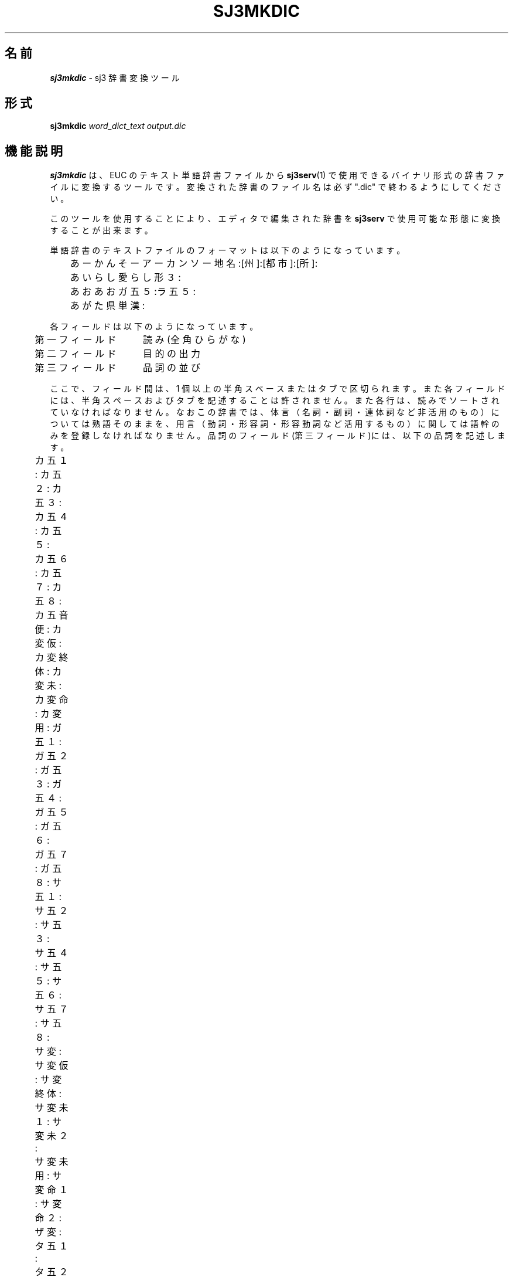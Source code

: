 .\" SPDX-License-Identifier: MIT-open-group
.\"
.\" Copyright (c) 1991-1994  Sony Corporation
.\"
.\" Permission is hereby granted, free of charge, to any person obtaining
.\" a copy of this software and associated documentation files (the
.\" "Software"), to deal in the Software without restriction, including
.\" without limitation the rights to use, copy, modify, merge, publish,
.\" distribute, sublicense, and/or sell copies of the Software, and to
.\" permit persons to whom the Software is furnished to do so, subject to
.\" the following conditions:
.\"
.\" The above copyright notice and this permission notice shall be
.\" included in all copies or substantial portions of the Software.
.\"
.\" THE SOFTWARE IS PROVIDED "AS IS", WITHOUT WARRANTY OF ANY KIND,
.\" EXPRESS OR IMPLIED, INCLUDING BUT NOT LIMITED TO THE WARRANTIES OF
.\" MERCHANTABILITY, FITNESS FOR A PARTICULAR PURPOSE AND NONINFRINGEMENT.
.\" IN NO EVENT SHALL SONY CORPORATION BE LIABLE FOR ANY CLAIM,
.\" DAMAGES OR OTHER LIABILITY, WHETHER IN AN ACTION OF CONTRACT, TORT OR
.\" OTHERWISE, ARISING FROM, OUT OF OR IN CONNECTION WITH THE SOFTWARE OR
.\" THE USE OR OTHER DEALINGS IN THE SOFTWARE.
.\"
.\" Except as contained in this notice, the name of Sony Corporation
.\" shall not be used in advertising or otherwise to promote the sale, use
.\" or other dealings in this Software without prior written authorization
.\" from Sony Corporation.
.\"
.TH SJ3MKDIC 1
.SH 名前
\f4sj3mkdic\f1 \- sj3 辞書変換ツール
.SH 形式
.B sj3mkdic
.I word_dict_text
.I output.dic
.SH 機能説明
.B sj3mkdic
は、EUC のテキスト単語辞書ファイルから
.BR "sj3serv" (1)
で使用できるバイナリ形式の辞書ファイルに変換するツールです。
変換された辞書のファイル名は必ず ".dic" で終わるようにしてください。
.sp
このツールを使用することにより、エディタで編集された辞書を \fBsj3serv\fP で
使用可能な形態に変換することが出来ます。

.PP
単語辞書のテキストファイルのフォーマットは以下のようになっています。
.sp
.nf
	あーかんそー        アーカンソー            地名:[州]:[都市]:[所]:
	あいらし            愛らし                  形３:
	あお                あお                    ガ五５:ラ五５:
	あがた              県                      単漢:
.fi
.sp
各フィールドは以下のようになっています。
.sp
.nf
 	第一フィールド　　読み(全角ひらがな)
	第二フィールド　　目的の出力
	第三フィールド　　品詞の並び
.fi
.sp
ここで、フィールド間は、1 個以上の半角スペースまたはタブで区切られます。
また各フィールドには、半角スペースおよびタブを記述することは許されません。
また各行は、読みでソートされていなければなりません。
なおこの辞書では、体言（名詞・副詞・連体詞など非活用のもの）については
熟語そのままを、用言（動詞・形容詞・形容動詞など活用するもの）に
関しては語幹のみを登録しなければなりません。
品詞のフィールド(第三フィールド)には、以下の品詞を記述します。
.sp
.nf
	カ五１:    カ五２:    カ五３:    カ五４:    カ五５:	
	カ五６:    カ五７:    カ五８:    カ五音便:  カ変仮:	
	カ変終体:  カ変未:    カ変命:    カ変用:    ガ五１:	
	ガ五２:    ガ五３:    ガ五４:    ガ五５:    ガ五６:	
	ガ五７:    ガ五８:    サ五１:    サ五２:    サ五３:	
	サ五４:    サ五５:    サ五６:    サ五７:    サ五８:	
	サ変:      サ変仮:    サ変終体:  サ変未１:  サ変未２:	
	サ変未用:  サ変命１:  サ変命２:  ザ変:      タ五１:	
	タ五２:    タ五３:    タ五４:    タ五５:    タ五６:	
	タ五７:    タ五８:    ナ五:      バ五１:    バ五２:	
	バ五３:    バ五４:    バ五５:    バ五６:    バ五７:	
	バ五８:    マ五１:    マ五２:    マ五３:    マ五４:	
	マ五５:    マ五６:    マ五７:    マ五８:    ラ五１:	
	ラ五２:    ラ五３:    ラ五４:    ラ五５:    ラ五６:	
	ラ五７:    ラ五８:    ワ五１:    ワ五２:    ワ五３:	
	ワ五４:    ワ五５:    ワ五６:    ワ五７:    ワ五８:	
	挨拶:      一括:      一段１:    一段２:    一段３:	
	一段４:    感動:      企業:      形１:      形１０:	
	形１１:    形２:      形３:      形４:      形５:	
	形６:      形７:      形８:      形９:      形動１:	
	形動２:    形動３:    形動４:    形動５:    形動６:	
	形動７:    形動８:    形動９:    県区:      助数:	
	助数２:    数詞:      数詞２:    接続:      接頭１:	
	接頭２:    接頭３:    接頭４:    接頭５:    接尾１:	
	接尾２:    接尾３:    接尾４:    接尾５:    接尾６:	
	接尾７:    接尾８:    接尾９:    代１:      代２:	
	代３:      代４:      代５:      代６:      単漢:	
	地名:      丁寧１:    丁寧２:    特殊形容:  特殊副:	
	苗字:      副１:      副２:      副３:      副４:	
	副５:      副６:      副７:      副８:      副９:	
	名１:      名１０:    名１１:    名２:      名２０:	
	名３:      名４:      名５:      名６:      名７:	
	名８:      名９:      名前:      連体:	
.fi
.sp
\f3品詞について\f1
.SH
＊＊注意点＊＊
.RS
.SH
上一段・下一段動詞の扱い
.RS
例えば、カ行上一段動詞 "起きる" の場合、
.RS
語幹は　　　　　"お"
.br
活用語尾は　　　"き、きる、きれ、きろ、きよ"
.RE
となります。
.br
活用語尾の１字目に注目すると、いずれの活用形においても共通なので、
便宜的に "おき" までを語幹として扱うことにします。
これによって "行" 及び "上下"の区別は必要なくなり、
ただ "一段動詞" だけの分類分けで済ませています。
.RE
.RE
名詞
.RS
.LP
固有名詞を除いた名詞です。
.br
これらは複合名詞を作りやすいか否かによって２つに分けられます。
.br
複合名詞を作りやすいか否かは、主観によって判断しています。
.RE

複合名詞を作りやすい名詞
.RS
.IP 名１(MEISI_1) \w'　　　　　　　　　　　　'u
他の分類に含まれない、複合名詞を作りやすい名詞
.IP 名２(MEISI_2)
接頭語 "お"
.IP 名３(MEISI_3)
接頭語 "ご"
.IP 名４(MEISI_4)
接尾語 "的" "化" のどちらか
.IP 名５(MEISI_5)
名詞＋サ変動詞、接頭語 "お"
.IP 名６(MEISI_6)
名詞＋サ変動詞
.IP 名７(MEISI_7)
名詞＋サ変動詞、接頭語 "ご"
.IP 名８(MEISI_8)
名詞＋形容動詞
.IP 名９(MEISI_9)
名詞＋形容動詞、接頭語 "お"
.IP 名１０(MEISI_10)
名詞＋形容動詞、接頭語 "ご"
.IP 名１１(MEISI_11)
名詞＋副詞
.RE

複合名詞を作りにくい名詞
.RS
.IP 代１(D_MEISI_1) \w'　　　　　　　　　　　　'u
他の分類に含まれない、複合名詞を作りにくい名詞
.IP 代２(D_MEISI_2)
接尾語 "さん"
.IP 代３(D_MEISI_3)
"〜をする"
.IP 代４(D_MEISI_4)
名詞＋サ変動詞
.IP 代５(D_MEISI_5)
名詞＋形容動詞
.IP 代６(D_MEISI_6)
名詞＋副詞
.RE

固有名詞
.RS
.IP 苗字(MYOUJI) \w'　　　　　　　　　　　　'u
人名の姓
.IP 名前(NAMAE)
人名の名
.IP 企業(KIGYOU)
企業名
.IP 地名(TIMEI)
都道府県・区郡・市町村 および主要都市の駅名
.IP 県区(KEN_KU)
都道府県・区の・・県(都,府,区)付き
.RE

その他体言
.RS
.IP 連体(RENTAISI) \w'　　　　　　　　　　　　'u
連体詞
.IP 接続(SETUZOKU)
接続詞
.IP 感動(KANDOUSI)
感動詞
.IP 助数(JOSUUSI1)
"第〜" が接続できる
.IP 助数２(JOSUUSI2)
"第〜”が接続できない
.IP 数詞(SUUSI)
数詞
.RE

接頭語
.RS
.IP 接頭１(SETTOU_1) \w'　　　　　　　　　　　　'u
名詞（サ変名詞・刑動名詞含む）に接続
.IP 接頭２(SETTOU_2)
地名に接続（北、南、西、東 等）
.IP 接頭３(SETTOU_3)
人名に接続（故 など）
.IP 接頭４(SETTOU_4)
数詞に接続（第、計 等）
.IP 接頭５(SETTOU_5)
接頭１ より接続が強い
.RE

接尾語
.RS
.IP 接尾１(SETUBI_1) \w'　　　　　　　　　　　　'u
名詞に接続、名詞扱い
.IP 接尾２(SETUBI_2)
名詞に接続、名詞扱い。ただし連濁形
.IP 接尾３(SETUBI_3)
接尾１ より接続が強い
.IP 接尾４(SETUBI_4)
地名に接続、名詞扱い
.IP 接尾５(SETUBI_5)
名詞に接続、形容詞扱い
.IP 接尾６(SETUBI_6)
名詞に接続、形容動詞扱い
.IP 接尾７(SETUBI_7)
名詞に接続、サ変名詞扱い
.IP 接尾８(SETUBI_8)
名詞に接続、一段動詞扱い
.IP 接尾９(SETUBI_9)
接尾語＋副詞
.RE

副詞
.RS
.IP 副１(FUKUSI_1) \w'　　　　　　　　　　　　'u
接続なし
.IP 副２(FUKUSI_2)
"〜と" 接続	
.IP 副３(FUKUSI_3)
"〜と", サ変動詞語尾が接続
.IP 副４(FUKUSI_4)
サ変動詞語尾が接続
.IP 副５(FUKUSI_5)
"〜に" 接続
.IP 副６(FUKUSI_6)
"〜も" 接続
.IP 副７(FUKUSI_7)
"〜の" 接続
.IP 副８(FUKUSI_8)
"〜と", "〜です、〜だ" 接続
.IP 副９(FUKUSI_9)
"〜と", サ変動詞語尾, "〜です、〜だ" 接続
.RE

形容詞
.RS
.RS
.DS
[さ]　　"さ" が接続して名詞化する
[げ]　　"げ" が接続して形容動詞化する
[め]　　"め" が接続して形容動詞化する
[み]　　"み" が接続して名詞化する
[がる]　"がる" が接続して動詞化する
.DE
.RE
.sp
.IP 形１(KEIYOUSI_1) \w'　　　　　　　　　　　　'u
上記付属語接続なし
.IP 形２(KEIYOUSI_2)
[さ]
.IP 形３(KEIYOUSI_3)
[さ、げ]
.IP 形４(KEIYOUSI_4)
[さ、がる]
.IP 形５(KEIYOUSI_5)
[さ、げ、がる]
.IP 形６(KEIYOUSI_6)
[さ、め、げ]
.IP 形７(KEIYOUSI_7)
[さ、め、げ、がる]
.IP 形８(KEIYOUSI_8)
[さ、み、め、げ、がる]
.IP 形９(KEIYOUSI_9)
接頭語 "お", [さ、げ、がる]
.IP 形１０(KEIYOUSI_10)
接頭語 "お", [さ、め、げ、がる]
.IP 形１１(KEIYOUSI_11)
[さ、み、め]
.RE

形容動詞
.RS
.IP 形動１(KE_DOUSI_1) \w'　　　　　　　　　　　　'u
ダ活用
.IP 形動２(KE_DOUSI_2)
タリ活用
.IP 形動３(KE_DOUSI_3)
ダ活用、語幹で連体修飾
.IP 形動４(KE_DOUSI_4)
ダ活用、"〜さ"
.IP 形動５(KE_DOUSI_5)
ダ活用、"〜さ"、語幹で連体修飾
.IP 形動６(KE_DOUSI_6)
ダ活用、接頭語 "お" が接続
.IP 形動７(KE_DOUSI_7)
ダ活用、"〜さ"、接頭語 "お" が接続
.IP 形動８(KE_DOUSI_8)
ダ活用、接頭語 "ご" が接続
.IP 形動９(KE_DOUSI_9)
ダ活用、"〜の"
.RE

動詞
.RS
.IP サ変(DO_SAHEN) \w'　　　　　　　　　　　　'u
サ変動詞、連用名詞扱いできない
.IP ザ変(DO_ZAHEN)
ザ変動詞。連用名詞扱いできない

.IP 一段１(DO_1DAN_1) \w'　　　　　　　　　　　　'u
連用名詞扱いできない
.IP 一段２(DO_1DAN_2)
連用名詞扱いできない、接頭語 "お"
.IP 一段３(DO_1DAN_3)
連用名詞扱いできる
.IP 一段４(DO_1DAN_4)
連用名詞扱いできる、接頭語 "お"

.IP カ五１(DO_KAGO_1) \w'　　　　　　　　　　　　'u
連用名詞扱いできない、
.IP カ五２(DO_KAGO_2)
連用名詞扱いできない、接頭語 "お"
.IP カ五３(DO_KAGO_3)
連用名詞扱いできる
.IP カ五４(DO_KAGO_4)
連用名詞扱いできる、接頭語 "お"
.IP カ五５(DO_KAGO_5)
連用名詞扱いできない、[け、ける、けれ]
.IP カ五６(DO_KAGO_6)
連用名詞扱いできない、[け、ける、けれ]、接頭語 "お"
.IP カ五７(DO_KAGO_7)
連用名詞扱いできる、[け、ける、けれ]
.IP カ五８(DO_KAGO_8)
連用名詞扱いできる、[け、ける、けれ]、接頭語 "お"

.IP ガ五１(DO_GAGO_1) \w'　　　　　　　　　　　　'u
連用名詞扱いできない
.IP ガ五２(DO_GAGO_2)
連用名詞扱いできない、接頭語 "お"
.IP ガ五３(DO_GAGO_3)
連用名詞扱いできる
.IP ガ五４(DO_GAGO_4)
連用名詞扱いできる、接頭語 "お"
.IP ガ五５(DO_GAGO_5)
連用名詞扱いできない、[げ、げる、げれ]
.IP ガ五６(DO_GAGO_6)
連用名詞扱いできない、[げ、げる、げれ]、接頭語 "お"
.IP ガ五７(DO_GAGO_7)
連用名詞扱いできる、[げ、げる、げれ]
.IP ガ五８(DO_GAGO_8)
連用名詞扱いできる、[げ、げる、げれ]、接頭語 "お"

.IP サ五１(DO_SAGO_1) \w'　　　　　　　　　　　　'u
連用名詞扱いできない
.IP サ五２(DO_SAGO_2)
連用名詞扱いできない、接頭語 "お"
.IP サ五３(DO_SAGO_3)
連用名詞扱いできる
.IP サ五４(DO_SAGO_4)
連用名詞扱いできる、接頭語 "お"
.IP サ五５(DO_SAGO_5)
連用名詞扱いできない、[せ、せる、せれ]
.IP サ五６(DO_SAGO_6)
連用名詞扱いできない、[せ、せる、せれ]、接頭語 "お"
.IP サ五７(DO_SAGO_7)
連用名詞扱いできる、[せ、せる、せれ]
.IP サ五８(DO_SAGO_8)
連用名詞扱いできる、[せ、せる、せれ]、接頭語 "お"

.IP タ五１(DO_TAGO_1) \w'　　　　　　　　　　　　'u
連用名詞扱いできない
.IP タ五２(DO_TAGO_2)
連用名詞扱いできない、接頭語 "お"
.IP タ五３(DO_TAGO_3)
連用名詞扱いできる
.IP タ五４(DO_TAGO_4)
連用名詞扱いできる、接頭語"お"
.IP タ五５(DO_TAGO_5)
連用名詞扱いできない、[て、てる、てれ]
.IP タ五６(DO_TAGO_6)
連用名詞扱いできない、[て、てる、てれ]、接頭語 "お"
.IP タ五７(DO_TAGO_7)
連用名詞扱いできる、[て、てる、てれ]
.IP タ五８(DO_TAGO_8)
連用名詞扱いできる、[て、てる、てれ]、接頭語 "お"

.IP ナ五(DO_NAGO) \w'　　　　　　　　　　　　'u
連用名詞扱いできない

.IP バ五１(DO_BAGO_1) \w'　　　　　　　　　　　　'u
連用名詞扱いできない
.IP バ五２(DO_BAGO_2)
連用名詞扱いできない、"お"
.IP バ五３(DO_BAGO_3)
連用名詞扱いできる
.IP バ五４(DO_BAGO_4)
連用名詞扱いできる、"お"
.IP バ五５(DO_BAGO_5)
連用名詞扱いできない、[べ、べる、べれ]
.IP バ五６(DO_BAGO_6)
連用名詞扱いできない、[べ、べる、べれ]、接頭語 "お"
.IP バ五７(DO_BAGO_7)
連用名詞扱いできる、[べ、べる、べれ]
.IP バ五８(DO_BAGO_8)
連用名詞扱いできる、[べ、べる、べれ]、接頭語 "お"

.IP マ五１(DO_MAGO_1) \w'　　　　　　　　　　　　'u
連用名詞扱いできない、
.IP マ五２(DO_MAGO_2)
連用名詞扱いできない、"お"
.IP マ五３(DO_MAGO_3)
連用名詞扱いできる
.IP マ五４(DO_MAGO_4)
連用名詞扱いできる、"お"
.IP マ五５(DO_MAGO_5)
連用名詞扱いできない、[め、める、めれ]
.IP マ五６(DO_MAGO_6)
連用名詞扱いできない、[め、める、めれ]、接頭語 "お"
.IP マ五７(DO_MAGO_7)
連用名詞扱いできる、[め、める、めれ]
.IP マ五８(DO_MAGO_8)
連用名詞扱いできる、[め、める、めれ]、接頭語 "お"

.IP ラ五１(DO_RAGO_1) \w'　　　　　　　　　　　　'u
連用名詞扱いできない
.IP ラ五２(DO_RAGO_2)
連用名詞扱いできない、"お"
.IP ラ五３(DO_RAGO_3)
連用名詞扱いできる
.IP ラ五４(DO_RAGO_4)
連用名詞扱いできる、接頭語 "お"
.IP ラ五５(DO_RAGO_5)
連用名詞扱いできない、[れ、れる、れれ]
.IP ラ五６(DO_RAGO_6)
連用名詞扱いできない、[れ、れる、れれ]、接頭語 "お"
.IP ラ五７(DO_RAGO_7)
連用名詞扱いできる、[れ、れる、れれ]
.IP ラ五８(DO_RAGO_8)
連用名詞扱いできる、[れ、れる、れれ]、接頭語 "お"

.IP ワ五１(DO_WAGO_1) \w'　　　　　　　　　　　　'u
連用名詞扱いできない
.IP ワ五２(DO_WAGO_1)
連用名詞扱いできない、"お"
.IP ワ五３(DO_WAGO_1)
連用名詞扱いできる
.IP ワ五４(DO_WAGO_1)
連用名詞扱いできる、接頭語 "お"
.IP ワ五５(DO_WAGO_1)
連用名詞扱いできない、[え、える、えれ]
.IP ワ五６(DO_WAGO_1)
連用名詞扱いできない、[え、える、えれ]、接頭語 "お"
.IP ワ五７(DO_WAGO_1)
連用名詞扱いできる、[え、える、えれ]
.IP ワ五８(DO_WAGO_1)
連用名詞扱いできる、[え、える、えれ]、接頭語 "お"
.RE

特殊品詞
.RS
分類不可能な語、特殊な活用をする語句など
.sp
.IP 単漢(TANKANJI) \w'　　　　　　　　　　　　'u
単漢字
.sp
.IP サ変未１(SP_SA_MI1) \w'　　　　　　　　　　　　'u
さ
.IP サ変未２(SP_SA_MI2)
せ
.IP サ変未用(SP_SA_YOU)
し
.IP サ変終体(SP_SA_SYU)
する
.IP サ変仮(SP_SA_KAT)
すれ
.IP サ変命１(SP_SA_ME1)
しろ
.IP サ変命２(SP_SA_ME2)
せよ
.sp
.IP カ変未(SP_KA_MIZ)
こ
.IP カ変用(SP_KA_YOU)
き
.IP カ変終体(SP_KA_SYU)
くる
.IP カ変仮(SP_KA_KAT)
くれ
.IP カ変命(SP_KA_ME1)
こい
.sp
.IP 丁寧１(TEINEI1)
いらっしゃい、おっしゃい、ください、なさい
.IP 丁寧２(TEINEI2)
ござい
.sp
.IP カ五音便(SP_KA_ONB)
いっ
.sp
.IP 特殊副(SP_FUKUSI)
こう、そう、どう
.sp
.IP 挨拶(AISATU)
ありがとう、おめでとう、おはよう
.sp
.IP 特殊形容(SP_KEIYOUSI)
いい
.sp
.IP 一括(IKKATU) \w'　　　　　　　　　　　　'u
文節変換では参照されない語。"関連辞書" で関連を定義するために存在する語。
.RE
.SH ファイル
.PD 0
.TP \w'\ \ \ \ user/\f2username\f1/private.dic'u+2n
.B /usr/local/bin/sj3serv
かな漢字変換サーバ
.TP
.B /usr/local/lib/sj3/serverrc
かな漢字変換サーバ セットアップファイル
.TP
.B /usr/local/bin/sj3
日本語入力フロントエンドプロセッサ
.TP
.B /usr/local/lib/sj3/dict/
かな漢字変換サーバ デフォルト辞書ディレクトリ
.TP
.B "   sj3main.dic
かな漢字変換メイン辞書
.TP
.B "   user/\f2username\f1/private.dic
かな漢字変換ユーザ辞書
.TP
.B "   user/\f2username\f1/study.dat
かな漢字変換学習ファイル
.TP
.B /usr/local/include/sj3lib.h
かな漢字変換ライブラリ用インクルードファイル
.TP
.B /usr/local/lib/libsj3lib.a
かな漢字変換ライブラリ
.\".TP
.\"\f3/usr/local/demo/sj3/ *\f1
.\"かな漢字変換ライブラリ 使用法サンプル
.PD
.SH 関連項目
\f4sj3\f1 (1),
\f4sj3serv\f1 (1),
\f4sj3dic\f1 (1),
\f4sj3lib\f1 (3)
